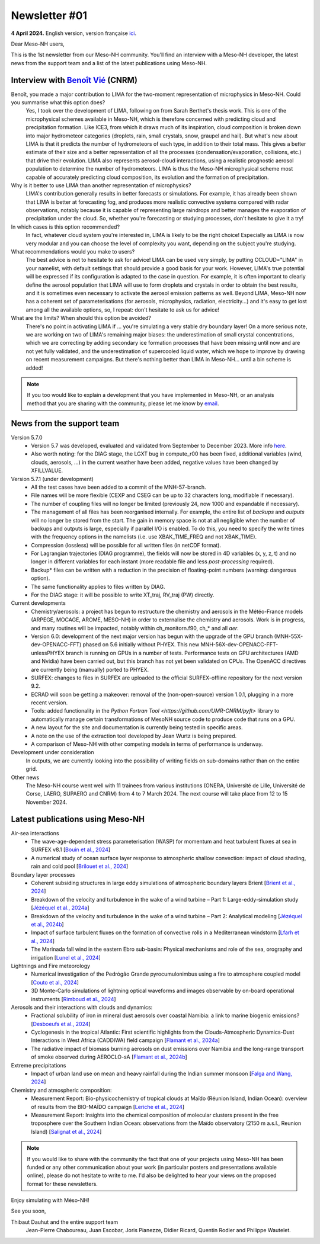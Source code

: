 Newsletter #01
================================================

**4 April 2024.** English version, version française `ici <newsletter_01.html>`_.

 

Dear Meso-NH users,

This is the 1st newsletter from our Meso-NH community. You'll find an interview with a Meso-NH developer, the latest news from the support team and a list of the latest publications using Meso-NH.

Interview with `Benoît Vié <mailto:benoit.vie@meteo.fr>`_ (CNRM)
*****************************************************************

.. image:: photo_bv.jpg
  :width: 300

Benoît, you made a major contribution to LIMA for the two-moment representation of microphysics in Meso-NH. Could you summarise what this option does?
  Yes, I took over the development of LIMA, following on from Sarah Berthet's thesis work. This is one of the microphysical schemes available in Meso-NH, which is therefore concerned with predicting cloud and precipitation formation. Like ICE3, from which it draws much of its inspiration, cloud composition is broken down into major hydrometeor categories (droplets, rain, small crystals, snow, graupel and hail). But what's new about LIMA is that it predicts the number of hydrometeors of each type, in addition to their total mass. This gives a better estimate of their size and a better representation of all the processes (condensation/evaporation, collisions, etc.) that drive their evolution. LIMA also represents aerosol-cloud interactions, using a realistic prognostic aerosol population to determine the number of hydrometeors. LIMA is thus the Meso-NH microphysical scheme most capable of accurately predicting cloud composition, its evolution and the formation of precipitation.

Why is it better to use LIMA than another representation of microphysics?
  LIMA's contribution generally results in better forecasts or simulations. For example, it has already been shown that LIMA is better at forecasting fog, and produces more realistic convective systems compared with radar observations, notably because it is capable of representing large raindrops and better manages the evaporation of precipitation under the cloud. So, whether you're forecasting or studying processes, don't hesitate to give it a try!

In which cases is this option recommended?
  In fact, whatever cloud system you're interested in, LIMA is likely to be the right choice! Especially as LIMA is now very modular and you can choose the level of complexity you want, depending on the subject you're studying.

What recommendations would you make to users? 
  The best advice is not to hesitate to ask for advice! LIMA can be used very simply, by putting CCLOUD="LIMA" in your namelist, with default settings that should provide a good basis for your work. However, LIMA's true potential will be expressed if its configuration is adapted to the case in question. For example, it is often important to clearly define the aerosol population that LIMA will use to form droplets and crystals in order to obtain the best results, and it is sometimes even necessary to activate the aerosol emission patterns as well. Beyond LIMA, Meso-NH now has a coherent set of parameterisations (for aerosols, microphysics, radiation, electricity...) and it's easy to get lost among all the available options, so, I repeat: don't hesitate to ask us for advice!

What are the limits? When should this option be avoided?
  There's no point in activating LIMA if ... you're simulating a very stable dry boundary layer! On a more serious note, we are working on two of LIMA's remaining major biases: the underestimation of small crystal concentrations, which we are correcting by adding secondary ice formation processes that have been missing until now and are not yet fully validated, and the underestimation of supercooled liquid water, which we hope to improve by drawing on recent measurement campaigns. But there's nothing better than LIMA in Meso-NH... until a bin scheme is added!

.. note::

   If you too would like to explain a development that you have implemented in Meso-NH, or an analysis method that you are sharing with the community, please let me know by `email <mailto:thibaut.dauhut@aero.obs-mip.fr>`_.

News from the support team
***********************************

Version 5.7.0
  - Version 5.7 was developed, evaluated and validated from September to December 2023. More info `here <http://mesonh.aero.obs-mip.fr/mesonh57/BooksAndGuides?action=AttachFile&do=view&target=update_from_masdev56_to_570.pdf>`_. 
  - Also worth noting: for the DIAG stage, the LGXT bug in compute_r00 has been fixed, additional variables (wind, clouds, aerosols, ...) in the current weather have been added, negative values have been changed by XFILLVALUE.

Version 5.7.1 (under development)
  - All the test cases have been added to a commit of the MNH-57-branch.
  - File names will be more flexible (CEXP and CSEG can be up to 32 characters long, modifiable if necessary).
  - The number of coupling files will no longer be limited (previously 24, now 1000 and expandable if necessary).
  - The management of all files has been reorganised internally. For example, the entire list of *backups* and *outputs* will no longer be stored from the start. The gain in memory space is not at all negligible when the number of backups and outputs is large, especially if parallel I/O is enabled. To do this, you need to specify the write times with the frequency options in the namelists (i.e. use XBAK_TIME_FREQ and not XBAK_TIME).
  - Compression (lossless) will be possible for all written files (in netCDF format).
  - For Lagrangian trajectories (DIAG programme), the fields will now be stored in 4D variables (x, y, z, t) and no longer in different variables for each instant (more readable file and less *post-processing* required).
  - Backup* files can be written with a reduction in the precision of floating-point numbers (warning: dangerous option).
  - The same functionality applies to files written by DIAG.
  - For the DIAG stage: it will be possible to write XT_traj, RV_traj (PW) directly.

Current developments
  - Chemistry/aerosols: a project has begun to restructure the chemistry and aerosols in the Météo-France models (ARPEGE, MOCAGE, AROME, MESO-NH) in order to externalise the chemistry and aerosols. Work is in progress, and many routines will be impacted, notably within ch_monitorn.f90, ch_* and all *aer*.
  - Version 6.0: development of the next major version has begun with the upgrade of the GPU branch (MNH-55X-dev-OPENACC-FFT) phased on 5.6 initially without PHYEX. This new MNH-56X-dev-OPENACC-FFT-unlessPHYEX branch is running on GPUs in a number of tests. Performance tests on GPU architectures (AMD and Nvidia) have been carried out, but this branch has not yet been validated on CPUs. The OpenACC directives are currently being (manually) ported to PHYEX.
  - SURFEX: changes to files in SURFEX are uploaded to the official SURFEX-offline repository for the next version 9.2.
  - ECRAD will soon be getting a makeover: removal of the (non-open-source) version 1.0.1, plugging in a more recent version.
  - Tools: added functionality in the `Python Fortran Tool <https://github.com/UMR-CNRM/pyft>` library to automatically manage certain transformations of MesoNH source code to produce code that runs on a GPU.
  - A new layout for the site and documentation is currently being tested in specific areas.
  - A note on the use of the extraction tool developed by Jean Wurtz is being prepared.
  - A comparison of Meso-NH with other competing models in terms of performance is underway.

Development under consideration
  In outputs, we are currently looking into the possibility of writing fields on sub-domains rather than on the entire grid.

Other news
  The Meso-NH course went well with 11 trainees from various institutions (ONERA, Université de Lille, Université de Corse, LAERO, SUPAERO and CNRM) from 4 to 7 March 2024. The next course will take place from 12 to 15 November 2024.


Latest publications using Meso-NH
****************************************************************************************

Air-sea interactions
  - The wave-age-dependent stress parameterisation (WASP) for momentum and heat turbulent fluxes at sea in SURFEX v8.1 [`Bouin et al., 2024 <https://doi.org/10.5194/gmd-17-117-2024>`_]
  - A numerical study of ocean surface layer response to atmospheric shallow convection: impact of cloud shading, rain and cold pool [`Brilouet et al., 2024 <https://doi.org/10.1002/qj.4651>`_]

Boundary layer processes
  - Coherent subsiding structures in large eddy simulations of atmospheric boundary layers Brient [`Brient et al., 2024 <https://doi.org/10.1002/qj.4625>`_]
  - Breakdown of the velocity and turbulence in the wake of a wind turbine – Part 1: Large-eddy-simulation study [`Jézéquel et al., 2024a <https://doi.org/10.5194/wes-9-97-2024>`_]
  - Breakdown of the velocity and turbulence in the wake of a wind turbine – Part 2: Analytical modeling [`Jézéquel et al., 2024b <https://doi.org/10.5194/wes-9-119-2024>`_]
  - Impact of surface turbulent fluxes on the formation of convective rolls in a Mediterranean windstorm [`Lfarh et al., 2024 <https://doi.org/10.22541/essoar.169774560.07703883/v1>`_]
  - The Marinada fall wind in the eastern Ebro sub-basin: Physical mechanisms and role of the sea, orography and irrigation [`Lunel et al., 2024 <http://dx.doi.org/10.5194/egusphere-2024-495>`_]

Lightnings and Fire meteorology
  - Numerical investigation of the Pedrógão Grande pyrocumulonimbus using a fire to atmosphere coupled model [`Couto et al., 2024 <https://doi.org/10.1016/j.atmosres.2024.107223>`_]
  - 3D Monte-Carlo simulations of lightning optical waveforms and images observable by on-board operational instruments [`Rimboud et al., 2024 <http://dx.doi.org/10.1016/j.jqsrt.2024.108950>`_]

Aerosols and their interactions with clouds and dynamics:
  - Fractional solubility of iron in mineral dust aerosols over coastal Namibia: a link to marine biogenic emissions? [`Desboeufs et al., 2024 <https://doi.org/10.5194/acp-24-1525-2024>`_]
  - Cyclogenesis in the tropical Atlantic: First scientific highlights from the Clouds-Atmospheric Dynamics-Dust Interactions in West Africa (CADDIWA) field campaign [`Flamant et al., 2024a <https://doi.org/10.1175/BAMS-D-23-0230.1>`_]
  - The radiative impact of biomass burning aerosols on dust emissions over Namibia and the long-range transport of smoke observed during AEROCLO-sA [`Flamant et al., 2024b <https://doi.org/10.5194/egusphere-2023-2371>`_]

Extreme precipitations
  - Impact of urban land use on mean and heavy rainfall during the Indian summer monsoon [`Falga and Wang, 2024 <https://doi.org/10.5194/acp-24-631-2024>`_]

Chemistry and atmospheric composition:
  - Measurement Report: Bio-physicochemistry of tropical clouds at Maïdo (Réunion Island, Indian Ocean): overview of results from the BIO-MAÏDO campaign [`Leriche et al., 2024 <https://doi.org/10.5194/egusphere-2023-1362>`_]
  - Measurement Report: Insights into the chemical composition of molecular clusters present in the free troposphere over the Southern Indian Ocean: observations from the Maïdo observatory (2150 m a.s.l., Reunion Island) [`Salignat et al., 2024 <https://doi.org/10.5194/acp-24-3785-2024>`_]

.. note::

   If you would like to share with the community the fact that one of your projects using Meso-NH has been funded or any other communication about your work (in particular posters and presentations available online), please do not hesitate to write to me. I'd also be delighted to hear your views on the proposed format for these newsletters.

Enjoy simulating with Méso-NH!

See you soon,

Thibaut Dauhut and the entire support team
  Jean-Pierre Chaboureau, Juan Escobar, Joris Pianezze, Didier Ricard, Quentin Rodier and Philippe Wautelet.

